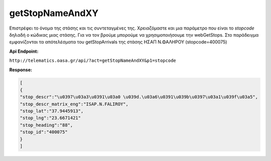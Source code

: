 getStopNameAndXY
================

Επιστρέφει το όνομα της στάσης και τις συντεταγμένες της.
Χρειαζόμαστε και μια παράμετρο που είναι το *stopcode* δηλαδή ο κώδικας μιας στάσης.
Για να τον βρούμε μπορούμε να χρησιμοποιήσουμε την webGetStops.
Στο παράδειγμα εμφανίζονται τα απότελέσματα του getStopArrivals της στάσης ΗΣΑΠ Ν.ΦΑΛΗΡΟΥ (stopcode=400075)

**Api Endpoint:**

``http://telematics.oasa.gr/api/?act=getStopNameAndXY&p1=stopcode``

**Response:**

.. code-block:: python

   [
   {
   "stop_descr":"\u0397\u03a3\u0391\u03a0 \u039d.\u03a6\u0391\u039b\u0397\u03a1\u039f\u03a5",
   "stop_descr_matrix_eng":"ISAP.N.FALIROY",
   "stop_lat":"37.9445913",
   "stop_lng":"23.6671421"
   "stop_heading":"88",
   "stop_id":"400075"
   }
   ]
